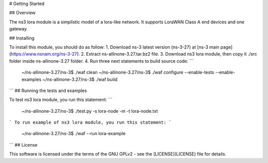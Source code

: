 # Getting Started

## Overview


The ns3 lora module is a simplistic model of a lora-like network. It
supports LoraWAN Class A end devices and one gateway.

## Installing

To install this module, you should do as follow:
1. Download ns-3 latest version (ns-3-27) at [ns-3 main page](https://www.nsnam.org/ns-3-27).
2. Extract ns-allinone-3.27.tar.bz2 file.
3. Download ns3 lora module, then copy it ./src folder inside ns-allinone-3.27 folder.
4. Run three next statements to build source code:
```
	~/ns-allinone-3.27/ns-3$ ./waf clean
	~/ns-allinone-3.27/ns-3$ ./waf configure --enable-tests --enable-examples
	~/ns-allinone-3.27/ns-3$ ./waf build	
```
## Running the tests and examples

To test ns3 lora module, you run this statement:
```
	~/ns-allinone-3.27/ns-3$ ./test.py -s lora-node -m -t lora-node.txt
```
To run example of ns3 lora module, you run this statement:
```
	~/ns-allinone-3.27/ns-3$ ./waf --run lora-example
```
## License

This software is licensed under the terms of the GNU GPLv2 - see the [LICENSE](LICENSE) file for details.

